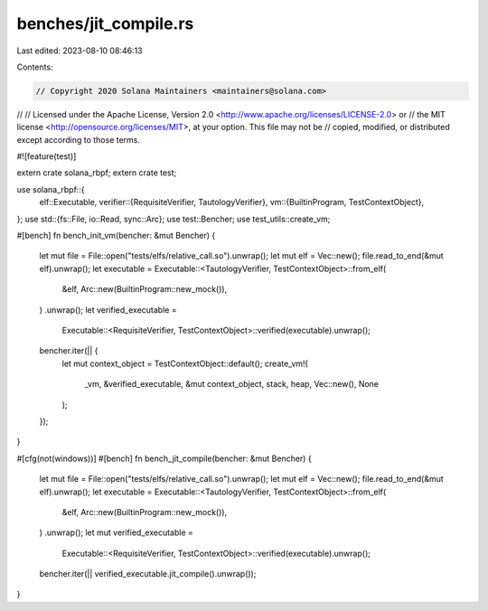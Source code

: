 benches/jit_compile.rs
======================

Last edited: 2023-08-10 08:46:13

Contents:

.. code-block:: rs

    // Copyright 2020 Solana Maintainers <maintainers@solana.com>
//
// Licensed under the Apache License, Version 2.0 <http://www.apache.org/licenses/LICENSE-2.0> or
// the MIT license <http://opensource.org/licenses/MIT>, at your option. This file may not be
// copied, modified, or distributed except according to those terms.

#![feature(test)]

extern crate solana_rbpf;
extern crate test;

use solana_rbpf::{
    elf::Executable,
    verifier::{RequisiteVerifier, TautologyVerifier},
    vm::{BuiltinProgram, TestContextObject},
};
use std::{fs::File, io::Read, sync::Arc};
use test::Bencher;
use test_utils::create_vm;

#[bench]
fn bench_init_vm(bencher: &mut Bencher) {
    let mut file = File::open("tests/elfs/relative_call.so").unwrap();
    let mut elf = Vec::new();
    file.read_to_end(&mut elf).unwrap();
    let executable = Executable::<TautologyVerifier, TestContextObject>::from_elf(
        &elf,
        Arc::new(BuiltinProgram::new_mock()),
    )
    .unwrap();
    let verified_executable =
        Executable::<RequisiteVerifier, TestContextObject>::verified(executable).unwrap();
    bencher.iter(|| {
        let mut context_object = TestContextObject::default();
        create_vm!(
            _vm,
            &verified_executable,
            &mut context_object,
            stack,
            heap,
            Vec::new(),
            None
        );
    });
}

#[cfg(not(windows))]
#[bench]
fn bench_jit_compile(bencher: &mut Bencher) {
    let mut file = File::open("tests/elfs/relative_call.so").unwrap();
    let mut elf = Vec::new();
    file.read_to_end(&mut elf).unwrap();
    let executable = Executable::<TautologyVerifier, TestContextObject>::from_elf(
        &elf,
        Arc::new(BuiltinProgram::new_mock()),
    )
    .unwrap();
    let mut verified_executable =
        Executable::<RequisiteVerifier, TestContextObject>::verified(executable).unwrap();
    bencher.iter(|| verified_executable.jit_compile().unwrap());
}


